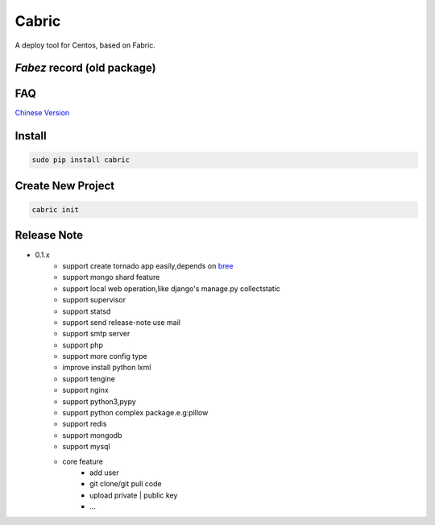 Cabric
==================

.. image:: https://pypip.in/v/cabric/badge.svg
    :target: https://pypi.python.org/pypi/cabric/
.. image:: https://pypip.in/d/cabric/badge.svg
    :target: https://pypi.python.org/pypi/cabric/
.. image:: https://pypip.in/license/cabric/badge.svg
    :target: https://pypi.python.org/pypi/cabric/

A deploy tool for Centos, based on Fabric.



`Fabez` record (old package)
--------------------------------------------------------

.. image:: https://pypip.in/v/fabez/badge.svg
    :target: https://pypi.python.org/pypi/fabez/
.. image:: https://pypip.in/d/fabez/badge.svg
    :target: https://pypi.python.org/pypi/fabez/
.. image:: https://pypip.in/license/fabez/badge.svg
    :target: https://pypi.python.org/pypi/fabez/



FAQ
----------------------------
`Chinese Version <https://github.com/baixing/cabric/blob/master/docs/faq.rst>`_


Install
---------------------------
.. code-block::

    sudo pip install cabric




Create New Project
---------------------------
.. code-block::

    cabric init






Release Note
----------------------------


* 0.1.x
    * support create tornado app easily,depends on `bree <https://github.com/nextoa/bree>`_
    * support mongo shard feature
    * support local web operation,like django's  manage.py collectstatic
    * support supervisor
    * support statsd
    * support send release-note use mail
    * support smtp server
    * support php
    * support more config type
    * improve install python lxml
    * support tengine
    * support nginx
    * support python3,pypy
    * support python complex package.e.g:pillow
    * support redis
    * support mongodb
    * support mysql
    * core feature
        * add user
        * git clone/git pull code
        * upload private | public key
        * ...



